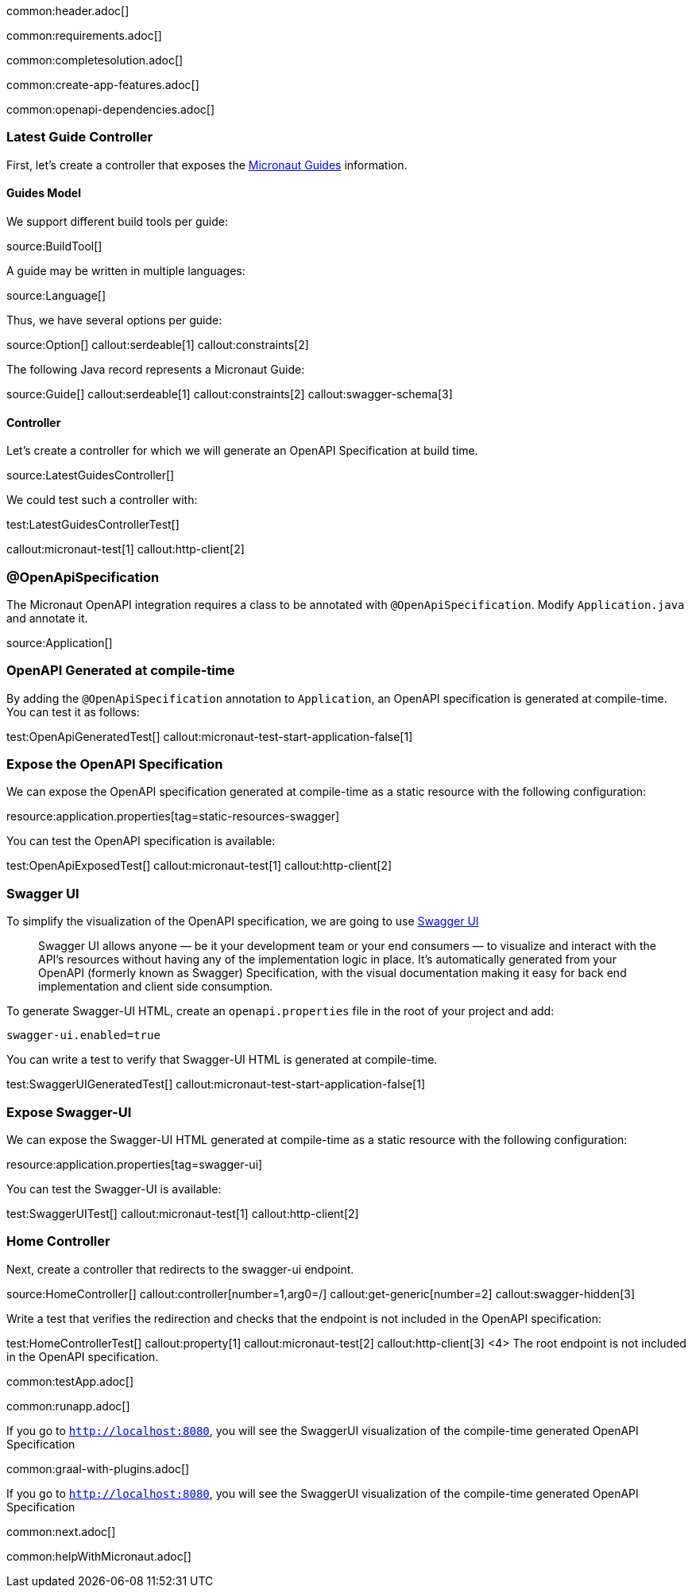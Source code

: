 common:header.adoc[]

common:requirements.adoc[]

common:completesolution.adoc[]

common:create-app-features.adoc[]

:leveloffset: +1

common:openapi-dependencies.adoc[]

== Latest Guide Controller

First, let's create a controller that exposes the https://guides.micronaut.io[Micronaut Guides] information.

=== Guides Model

We support different build tools per guide:

source:BuildTool[]

A guide may be written in multiple languages:

source:Language[]

Thus, we have several options per guide:

source:Option[]
callout:serdeable[1]
callout:constraints[2]

The following Java record represents a Micronaut Guide:

source:Guide[]
callout:serdeable[1]
callout:constraints[2]
callout:swagger-schema[3]

=== Controller

Let's create a controller for which we will generate an OpenAPI Specification at build time.

source:LatestGuidesController[]

We could test such a controller with:

test:LatestGuidesControllerTest[]

callout:micronaut-test[1]
callout:http-client[2]

== @OpenApiSpecification

The Micronaut OpenAPI integration requires a class to be annotated with `@OpenApiSpecification`. Modify `Application.java` and annotate it.

source:Application[]

== OpenAPI Generated at compile-time

By adding the `@OpenApiSpecification` annotation to `Application`, an OpenAPI specification is generated at compile-time. You can test it as follows:

test:OpenApiGeneratedTest[]
callout:micronaut-test-start-application-false[1]

== Expose the OpenAPI Specification

We can expose the OpenAPI specification generated at compile-time as a static resource with the following configuration:

resource:application.properties[tag=static-resources-swagger]

You can test the OpenAPI specification is available:

test:OpenApiExposedTest[]
callout:micronaut-test[1]
callout:http-client[2]

== Swagger UI

To simplify the visualization of the OpenAPI specification, we are going to use https://swagger.io/tools/swagger-ui/[Swagger UI]

____
Swagger UI allows anyone — be it your development team or your end consumers — to visualize and interact with the API’s resources without having any of the implementation logic in place. It’s automatically generated from your OpenAPI (formerly known as Swagger) Specification, with the visual documentation making it easy for back end implementation and client side consumption.
____

To generate Swagger-UI HTML, create an `openapi.properties` file in the root of your project and add:

[source, properties]
----
swagger-ui.enabled=true
----

You can write a test to verify that Swagger-UI HTML is generated at compile-time.

test:SwaggerUIGeneratedTest[]
callout:micronaut-test-start-application-false[1]

== Expose Swagger-UI

We can expose the Swagger-UI HTML generated at compile-time as a static resource with the following configuration:

resource:application.properties[tag=swagger-ui]

You can test the Swagger-UI is available:

test:SwaggerUITest[]
callout:micronaut-test[1]
callout:http-client[2]

== Home Controller

Next, create a controller that redirects to the swagger-ui endpoint.

source:HomeController[]
callout:controller[number=1,arg0=/]
callout:get-generic[number=2]
callout:swagger-hidden[3]

Write a test that verifies the redirection and checks that the endpoint is not included in the OpenAPI specification:

test:HomeControllerTest[]
callout:property[1]
callout:micronaut-test[2]
callout:http-client[3]
<4> The root endpoint is not included in the OpenAPI specification.

:leveloffset: -1

common:testApp.adoc[]

common:runapp.adoc[]

If you go to `http://localhost:8080`, you will see the SwaggerUI visualization of the compile-time generated OpenAPI Specification

common:graal-with-plugins.adoc[]

If you go to `http://localhost:8080`, you will see the SwaggerUI visualization of the compile-time generated OpenAPI Specification

common:next.adoc[]

common:helpWithMicronaut.adoc[]
